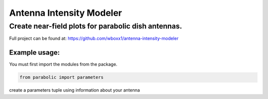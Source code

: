 =========================
Antenna Intensity Modeler
=========================

Create near-field plots for parabolic dish antennas.
====================================================

Full project can be found at:
https://github.com/wboxx1/antenna-intensity-modeler

Example usage:
--------------

You must first import the modules from the package.

.. code-block:: python

    from parabolic import parameters

create a parameters tuple using information about your antenna